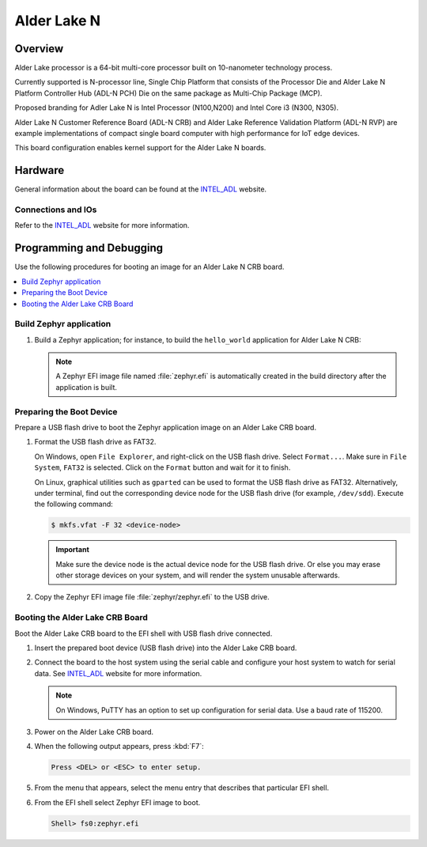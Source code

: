.. _intel_adl_n:

Alder Lake N
############

Overview
********
Alder Lake processor is a 64-bit multi-core processor built on 10-nanometer
technology process.

Currently supported is N-processor line, Single Chip Platform that consists of
the Processor Die and Alder Lake N Platform Controller Hub (ADL-N PCH) Die on
the same package as Multi-Chip Package (MCP).

Proposed branding for Adler Lake N is Intel Processor (N100,N200) and
Intel Core i3 (N300, N305).

Alder Lake N Customer Reference Board (ADL-N CRB) and Alder Lake Reference
Validation Platform (ADL-N RVP) are example implementations of compact single
board computer with high performance for IoT edge devices.

This board configuration enables kernel support for the Alder Lake N boards.

Hardware
********

General information about the board can be found at the `INTEL_ADL`_ website.

Connections and IOs
===================

Refer to the `INTEL_ADL`_ website for more information.

Programming and Debugging
*************************
Use the following procedures for booting an image for an Alder Lake N CRB board.

.. contents::
   :depth: 1
   :local:
   :backlinks: top

Build Zephyr application
========================

#. Build a Zephyr application; for instance, to build the ``hello_world``
   application for Alder Lake N CRB:

   .. zephyr-app-commands::
      :zephyr-app: samples/hello_world
      :board: intel_adl_crb
      :goals: build

   .. note::

      A Zephyr EFI image file named :file:`zephyr.efi` is automatically
      created in the build directory after the application is built.

Preparing the Boot Device
=========================

Prepare a USB flash drive to boot the Zephyr application image on
an Alder Lake CRB board.

#. Format the USB flash drive as FAT32.

   On Windows, open ``File Explorer``, and right-click on the USB flash drive.
   Select ``Format...``. Make sure in ``File System``, ``FAT32`` is selected.
   Click on the ``Format`` button and wait for it to finish.

   On Linux, graphical utilities such as ``gparted`` can be used to format
   the USB flash drive as FAT32. Alternatively, under terminal, find out
   the corresponding device node for the USB flash drive (for example,
   ``/dev/sdd``). Execute the following command:

   .. code-block:: console

      $ mkfs.vfat -F 32 <device-node>

   .. important::
      Make sure the device node is the actual device node for
      the USB flash drive. Or else you may erase other storage devices
      on your system, and will render the system unusable afterwards.

#. Copy the Zephyr EFI image file :file:`zephyr/zephyr.efi` to the USB drive.

Booting the Alder Lake CRB Board
================================

Boot the Alder Lake CRB board to the EFI shell with USB flash drive connected.

#. Insert the prepared boot device (USB flash drive) into the Alder Lake CRB board.

#. Connect the board to the host system using the serial cable and
   configure your host system to watch for serial data.  See
   `INTEL_ADL`_ website for more information.

   .. note::
      On Windows, PuTTY has an option to set up configuration for
      serial data.  Use a baud rate of 115200.

#. Power on the Alder Lake CRB board.

#. When the following output appears, press :kbd:`F7`:

   .. code-block:: console

      Press <DEL> or <ESC> to enter setup.

#. From the menu that appears, select the menu entry that describes
   that particular EFI shell.

#. From the EFI shell select Zephyr EFI image to boot.

   .. code-block:: console

      Shell> fs0:zephyr.efi

.. _INTEL_ADL: https://ark.intel.com/content/www/us/en/ark/products/codename/232598/products-formerly-alder-laken.html

